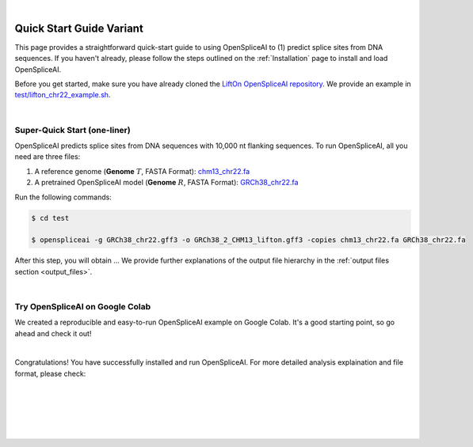 
|

.. _quick-start_variant:

Quick Start Guide Variant
==========================

This page provides a straightforward quick-start guide to using OpenSpliceAI to (1) predict splice sites from DNA sequences. If you haven't already, please follow the steps outlined on the :ref:`Installation` page to install and load OpenSpliceAI.


Before you get started, make sure you have already cloned the `LiftOn OpenSpliceAI repository <https://github.com/Kuanhao-Chao/OpenSpliceAI>`_. We provide an example in `test/lifton_chr22_example.sh <https://github.com/Kuanhao-Chao/LiftOn/tree/main/test/lifton_chr22_example.sh>`_.


|

.. _super-quick-start:

Super-Quick Start (one-liner)
+++++++++++++++++++++++++++++++++++

OpenSpliceAI predicts splice sites from DNA sequences with 10,000 nt flanking sequences. To run OpenSpliceAI, all you need are three files:

1. A reference genome (**Genome** :math:`T`, FASTA Format):  `chm13_chr22.fa <https://github.com/Kuanhao-Chao/LiftOn/tree/main/test/chm13_chr22.fa>`_
2. A pretrained OpenSpliceAI model (**Genome** :math:`R`, FASTA Format): `GRCh38_chr22.fa <https://github.com/Kuanhao-Chao/LiftOn/tree/main/test/GRCh38_chr22.fa>`_

Run the following commands:

.. code-block:: bash

    $ cd test

    $ openspliceai -g GRCh38_chr22.gff3 -o GRCh38_2_CHM13_lifton.gff3 -copies chm13_chr22.fa GRCh38_chr22.fa

After this step, you will obtain ... We provide further explanations of the output file hierarchy in the :ref:`output files section <output_files>`.


|

.. _google-colab:

Try OpenSpliceAI on Google Colab
+++++++++++++++++++++++++++++++++++

We created a reproducible and easy-to-run OpenSpliceAI example on Google Colab. It's a good starting point, so go ahead and check it out!

.. image:: https://colab.research.google.com/assets/colab-badge.svg
    :target: https://colab.research.google.com/github/Kuanhao-Chao/LiftOn/blob/main/notebook/lifton_example.ipynb


|

Congratulations! You have successfully installed and run OpenSpliceAI. For more detailed analysis explaination and file format, please check:

.. seealso::
    
    * :ref:`same_species-section`

    * :ref:`close_species-section`

    * :ref:`distant_species-section`

|
|
|
|
|


.. image:: ../_images/jhu-logo-dark.png
   :alt: My Logo
   :class: logo, header-image only-light
   :align: center

.. image:: ../_images/jhu-logo-white.png
   :alt: My Logo
   :class: logo, header-image only-dark
   :align: center